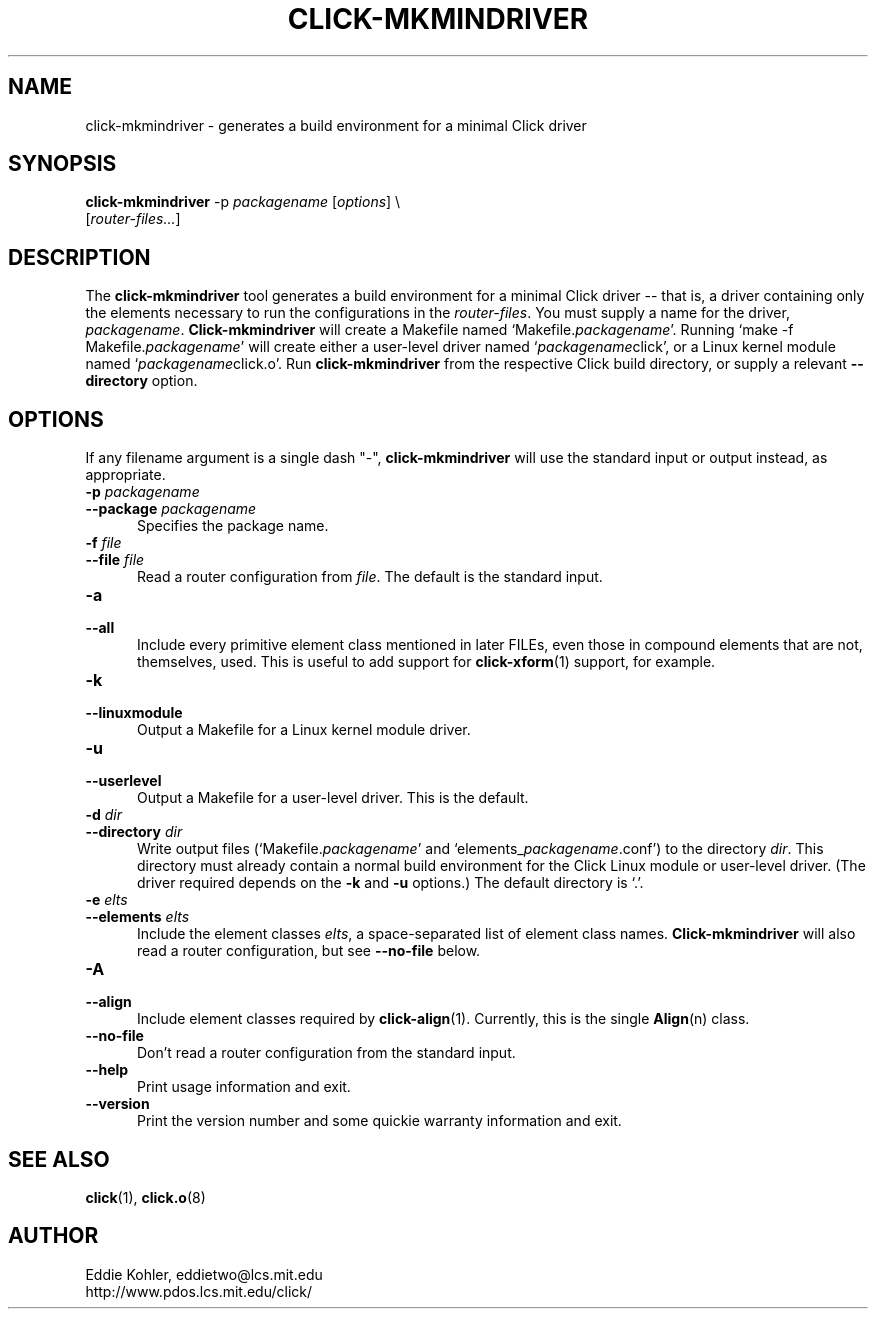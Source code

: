 .\" -*- mode: nroff -*-
.ds V 1.2.0
.ds E " \-\- 
.if t .ds E \(em
.de Sp
.if n .sp
.if t .sp 0.4
..
.de Es
.Sp
.RS 5
.nf
..
.de Ee
.fi
.RE
.PP
..
.de Rs
.RS
.Sp
..
.de Re
.Sp
.RE
..
.de M
.BR "\\$1" "(\\$2)\\$3"
..
.de RM
.RB "\\$1" "\\$2" "(\\$3)\\$4"
..
.TH CLICK-MKMINDRIVER 1 "28/Apr/2001" "Version \*V"
.SH NAME
click-mkmindriver \- generates a build environment for a minimal Click driver
'
.SH SYNOPSIS
.B click-mkmindriver
.RI "-p " packagename
.RI \%[ options "] \e"
.br
.RI "\%        [" router\-files... ]
'
.SH DESCRIPTION
The
.B click-mkmindriver
tool generates a build environment for a minimal Click driver\*Ethat is, a
driver containing only the elements necessary to run the configurations in
the
.IR router\-files .
You must supply a name for the driver,
.IR packagename .
.B Click-mkmindriver
will create a Makefile named
.RI "`Makefile." packagename "'."
Running
.RI "`make -f Makefile." packagename "'"
will create either a user-level driver named
.RI "`" packagename "click',"
or a Linux kernel module named
.RI "`" packagename "click.o'."
Run
.B click-mkmindriver
from the respective Click build directory, or supply a relevant
.B \-\-directory
option.
'
.SH "OPTIONS"
'
If any filename argument is a single dash "-",
.B click-mkmindriver
will use the standard input or output instead, as appropriate.
'
.TP 5
.BI \-p " packagename"
.PD 0
.TP
.BI \-\-package " packagename"
Specifies the package name.
'
.Sp
.TP
.BI \-f " file"
.TP
.BI \-\-file " file"
Read a router configuration from
.IR file .
The default is the standard input.
'
.Sp
.TP
.BI \-a
.TP
.BI \-\-all
Include every primitive element class mentioned in later FILEs, even those in
compound elements that are not, themselves, used. This is useful to add
support for
.M click-xform 1
support, for example.
'
.Sp
.TP
.BI \-k
.TP
.BI \-\-linuxmodule
Output a Makefile for a Linux kernel module driver.
'
.Sp
.TP
.BI \-u
.TP
.BI \-\-userlevel
Output a Makefile for a user-level driver. This is the default.
'
.Sp
.TP
.BI \-d " dir"
.TP
.BI \-\-directory " dir"
Write output files (`Makefile.\fIpackagename\fR' and
`elements_\fIpackagename\fR.conf') to the directory
.IR dir .
This directory must already contain a normal build environment for the
Click Linux module or user-level driver. (The driver required depends on
the 
.B \-k
and
.B \-u
options.) The default directory is `.'.
'
'
.Sp
.TP
.BI \-e " elts"
.TP
.BI \-\-elements " elts"
Include the element classes
.IR elts ,
a space-separated list of element class names.
.B Click-mkmindriver
will also read a router configuration, but see
.B \-\-no\-file
below.
'
.Sp
.TP
.BI \-A
.TP
.BI \-\-align
Include element classes required by
.M click-align 1 .
Currently, this is the single
.M Align n
class.
'
.Sp
.TP
.BI \-\-no\-file
Don't read a router configuration from the standard input.
'
.Sp
.TP 5
.BI \-\-help
Print usage information and exit.
'
.Sp
.TP
.BI \-\-version
Print the version number and some quickie warranty information and exit.
'
.PD
'
.SH "SEE ALSO"
.M click 1 ,
.M click.o 8
'
.SH AUTHOR
.na
Eddie Kohler, eddietwo@lcs.mit.edu
.br
http://www.pdos.lcs.mit.edu/click/
'
